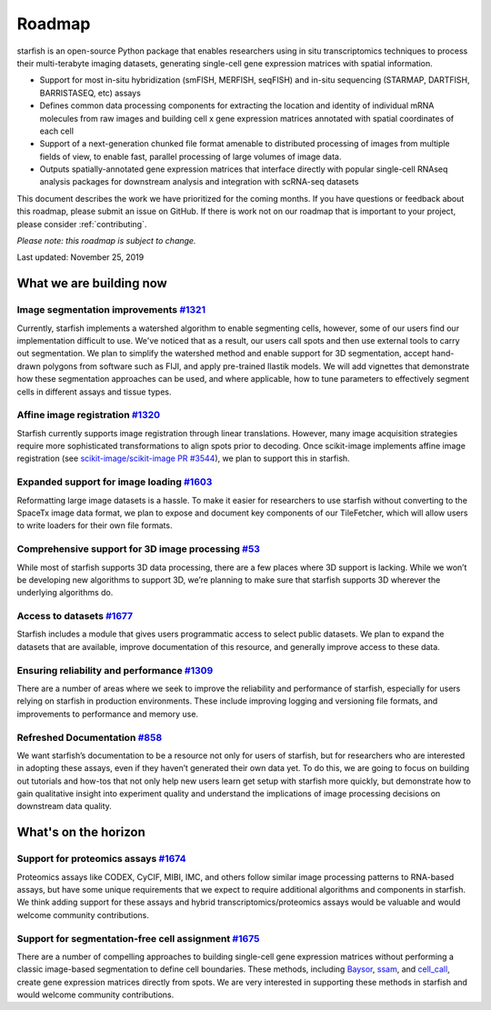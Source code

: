 .. _roadmap:

Roadmap
=======

starfish is an open-source Python package that enables researchers using in situ transcriptomics techniques to process their multi-terabyte imaging datasets, generating single-cell gene expression matrices with spatial information.

* Support for most in-situ hybridization (smFISH, MERFISH, seqFISH) and in-situ sequencing (STARMAP, DARTFISH, BARRISTASEQ, etc) assays

* Defines common data processing components for extracting the location and identity of individual mRNA molecules from raw images and building cell x gene expression matrices annotated with spatial coordinates of each cell

* Support of a next-generation chunked file format amenable to distributed processing of images from multiple
  fields of view, to enable fast, parallel processing of large volumes of image data.

* Outputs spatially-annotated gene expression matrices that interface directly with popular single-cell RNAseq analysis packages for downstream analysis and integration with scRNA-seq datasets

This document describes the work we have prioritized for the coming months.
If you have questions or feedback about this roadmap, please submit an issue on GitHub.
If there is work not on our roadmap that is important to your project, please consider :ref:`contributing`.

*Please note: this roadmap is subject to change.*

Last updated: November 25, 2019

What we are building now
----------------------------

Image segmentation improvements `#1321 <https://github.com/spacetx/starfish/issues/1321>`_
~~~~~~~~~~~~~~~~~~~~~~~~~~~~~~~~~~~~~~~~~~~~~~~~~~~~~~~~~~~~~~~~~~~~~~~~~~~~~~~~~~~~~~~~~~
Currently, starfish implements a watershed algorithm to enable segmenting cells, however, some of our users find our
implementation difficult to use. We've noticed that as a result, our users call spots and then use
external tools to carry out segmentation. We plan to simplify the watershed method and enable support for 3D
segmentation, accept hand-drawn polygons from software such as FIJI, and apply pre-trained Ilastik models.
We will add vignettes that demonstrate how these segmentation approaches can be used, and where applicable, how to
tune parameters to effectively segment cells in different assays and tissue types.

Affine image registration `#1320 <https://github.com/spacetx/starfish/issues/1320>`_
~~~~~~~~~~~~~~~~~~~~~~~~~~~~~~~~~~~~~~~~~~~~~~~~~~~~~~~~~~~~~~~~~~~~~~~~~~~~~~~~~~~~
Starfish currently supports image registration through linear translations. However, many image acquisition
strategies require more sophisticated transformations to align spots prior to decoding. Once scikit-image implements
affine image registration
(see `scikit-image/scikit-image PR #3544 <https://github.com/scikit-image/scikit-image/pull/3544>`_),
we plan to support this in starfish.

Expanded support for image loading `#1603 <https://github.com/spacetx/starfish/issues/1603>`_
~~~~~~~~~~~~~~~~~~~~~~~~~~~~~~~~~~~~~~~~~~~~~~~~~~~~~~~~~~~~~~~~~~~~~~~~~~~~~~~~~~~~~~~~~~~~~
Reformatting large image datasets is a hassle. To make it easier for researchers to use starfish without converting to
the SpaceTx image data format, we plan to expose and document key components of our TileFetcher, which will allow users
to write loaders for their own file formats.

Comprehensive support for 3D image processing `#53 <https://github.com/spacetx/starfish/issues/53>`_
~~~~~~~~~~~~~~~~~~~~~~~~~~~~~~~~~~~~~~~~~~~~~~~~~~~~~~~~~~~~~~~~~~~~~~~~~~~~~~~~~~~~~~~~~~~~~~~~~~~~
While most of starfish supports 3D data processing, there are a few places where 3D support is lacking.
While we won’t be developing new algorithms to support 3D, we’re planning to make sure that starfish supports
3D wherever the underlying algorithms do.

Access to datasets `#1677 <https://github.com/spacetx/starfish/issues/1677>`_
~~~~~~~~~~~~~~~~~~~~~~~~~~~~~~~~~~~~~~~~~~~~~~~~~~~~~~~~~~~~~~~~~~~~~~~~~~~~~~~~~~~~~~~~~~
Starfish includes a module that gives users programmatic access to select public datasets.
We plan to expand the datasets that are available, improve documentation of this resource,
and generally improve access to these data.

Ensuring reliability and performance `#1309 <https://github.com/spacetx/starfish/issues/1309>`_
~~~~~~~~~~~~~~~~~~~~~~~~~~~~~~~~~~~~~~~~~~~~~~~~~~~~~~~~~~~~~~~~~~~~~~~~~~~~~~~~~~
There are a number of areas where we seek to improve the reliability and performance of starfish,
especially for users relying on starfish in production environments. These include improving
logging and versioning file formats, and improvements to performance and memory use.

Refreshed Documentation `#858 <https://github.com/spacetx/starfish/issues/858>`_
~~~~~~~~~~~~~~~~~~~~~~~~~~~~~~~~~~~~~~~~~~~~~~~~~~~~~~~~~~~~~~~~~~~~~~~~~~~~~~~~~~~
We want starfish’s documentation to be a resource not only for users of starfish, but for researchers
who are interested in adopting these assays, even if they haven’t generated their own data yet.
To do this, we are going to focus on building out tutorials and how-tos that not only help new users
learn get setup with starfish more quickly, but demonstrate how to gain qualitative insight into
experiment quality and understand the implications of image processing decisions on downstream data quality.

What's on the horizon
-------------------------

Support for proteomics assays `#1674 <https://github.com/spacetx/starfish/issues/1674>`_
~~~~~~~~~~~~~~~~~~~~~~~~~~~~~~~~~~~~~~~~~~~~~~~~~~~~~~~~~~~~~~~~~~~~~~~~~~~~~~~~~~~~~~~~
Proteomics assays like CODEX, CyCIF, MIBI, IMC, and others follow similar image processing patterns
to RNA-based assays, but have some unique requirements that we expect to require additional algorithms
and components in starfish. We think adding support for these assays and hybrid transcriptomics/proteomics
assays would be valuable and would welcome community contributions.

Support for segmentation-free cell assignment `#1675 <https://github.com/spacetx/starfish/issues/1675>`_
~~~~~~~~~~~~~~~~~~~~~~~~~~~~~~~~~~~~~~~~~~~~~~~~~~~~~~~~~~~~~~~~~~~~~~~~~~~~~~~~~~~~~~~~~~~~~~~~~~~~~~~~
There are a number of compelling approaches to building single-cell gene expression matrices without
performing a classic image-based segmentation to define cell boundaries. These methods, including
`Baysor <https://github.com/hms-dbmi/Baysor>`_, `ssam <https://github.com/eilslabs/ssam>`_, and `cell_call <https://github.com/acycliq/cell_call>`_, create gene expression matrices directly from spots. We are very interested
in supporting these methods in starfish and would welcome community contributions.
